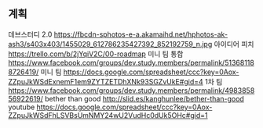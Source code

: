 ** 계획
   데브스터디 2.0
   https://fbcdn-sphotos-e-a.akamaihd.net/hphotos-ak-ash3/s403x403/1455029_612786235427392_852192759_n.jpg
   아이디어 피치
   https://trello.com/b/2jYqiV2C/00-roadmap
   미니 팀 통합
   https://www.facebook.com/groups/dev.study.members/permalink/513681188726419/
   미니 팀 
   https://docs.google.com/spreadsheet/ccc?key=0Aox-ZZpuJkWSdExnemF1em9ZYTZETDhXNk93SGZvUkE#gid=4
   1차 팀
   https://www.facebook.com/groups/dev.study.members/permalink/498385856922619/
   bether than good
   http://slid.es/kanghunlee/bether-than-good
   youtube
   https://docs.google.com/spreadsheet/ccc?key=0Aox-ZZpuJkWSdFhLSVBsUmNMY24wU2VudHc0dUk5OHc#gid=1
